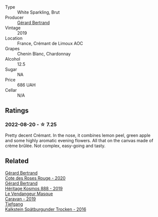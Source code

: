 #+attr_html: :class wine-main-image
[[file:/images/7f/df496f-57a8-4a69-a2b7-ac5d105de167/2022-08-20-19-39-43-31E3B170-5F2C-43ED-9A0E-D4FCE4DD7817-1-105-c.webp]]

- Type :: White Sparkling, Brut
- Producer :: [[barberry:/producers/3f62f4f0-0d5e-4fab-a6ef-ac3bf8a877eb][Gérard Bertrand]]
- Vintage :: 2019
- Location :: France, Crémant de Limoux AOC
- Grapes :: Chenin Blanc, Chardonnay
- Alcohol :: 12.5
- Sugar :: NA
- Price :: 686 UAH
- Cellar :: N/A

** Ratings

*** 2022-08-20 - ☆ 7.25

Pretty decent Crémant. In the nose, it combines lemon peel, green apple and some highly aromatic evening flowers. All that on the canvas made of crème brûlée. Not complex, easy-going and tasty.

** Related

#+begin_export html
<div class="flex-container">
  <a class="flex-item flex-item-left" href="/wines/7e65f750-5d08-4144-b41f-a8fda1672560.html">
    <img class="flex-bottle" src="/images/7e/65f750-5d08-4144-b41f-a8fda1672560/2022-07-16-19-52-02-IMG-0795.webp"></img>
    <section class="h text-small text-lighter">Gérard Bertrand</section>
    <section class="h text-bolder">Cote des Roses Rouge - 2020</section>
  </a>

  <a class="flex-item flex-item-right" href="/wines/fdcaa3bb-bc73-441c-a387-894cff0e1f38.html">
    <img class="flex-bottle" src="/images/fd/caa3bb-bc73-441c-a387-894cff0e1f38/2022-06-05-11-07-03-475AFBDA-5098-40BF-B88D-1C60C0D44945-1-105-c.webp"></img>
    <section class="h text-small text-lighter">Gérard Bertrand</section>
    <section class="h text-bolder">Héritage Kosmos 888 - 2019</section>
  </a>

  <a class="flex-item flex-item-left" href="/wines/10a8b59c-4358-4e9c-b7fb-639a964910d3.html">
    <img class="flex-bottle" src="/images/10/a8b59c-4358-4e9c-b7fb-639a964910d3/2022-06-09-21-59-00-IMG-0387.webp"></img>
    <section class="h text-small text-lighter">Le Vendangeur Masque</section>
    <section class="h text-bolder">Caravan - 2019</section>
  </a>

  <a class="flex-item flex-item-right" href="/wines/6af7fcda-8b81-46eb-9ffd-10bbc0c8d790.html">
    <img class="flex-bottle" src="/images/6a/f7fcda-8b81-46eb-9ffd-10bbc0c8d790/2022-08-21-13-27-32-43854C44-C25E-4F3E-9D1F-8A2F99732F71-1-105-c.webp"></img>
    <section class="h text-small text-lighter">Tiefgang</section>
    <section class="h text-bolder">Kalkstein Spätburgunder Trocken - 2016</section>
  </a>

</div>
#+end_export
